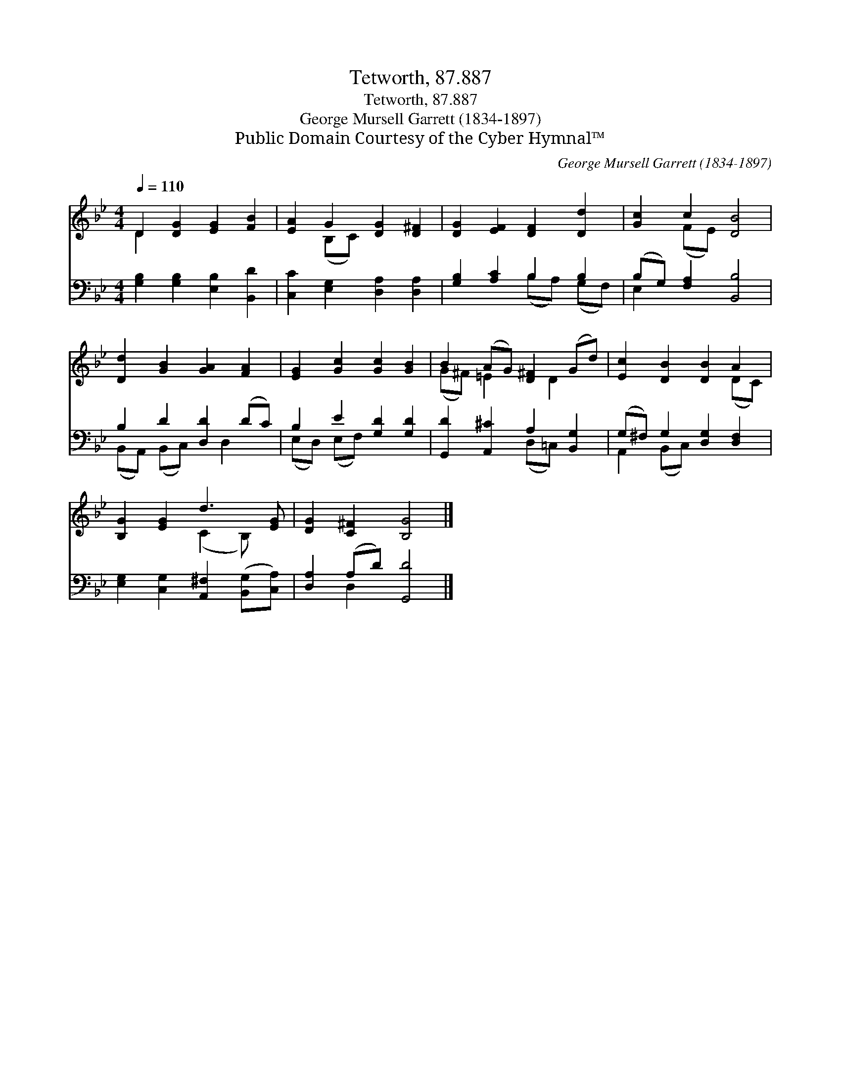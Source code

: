 X:1
T:Tetworth, 87.887
T:Tetworth, 87.887
T:George Mursell Garrett (1834-1897)
T:Public Domain Courtesy of the Cyber Hymnal™
C:George Mursell Garrett (1834-1897)
Z:Public Domain
Z:Courtesy of the Cyber Hymnal™
%%score ( 1 2 ) ( 3 4 )
L:1/8
Q:1/4=110
M:4/4
K:Bb
V:1 treble 
V:2 treble 
V:3 bass 
V:4 bass 
V:1
 D2 [DG]2 [EG]2 [FB]2 | [EA]2 G2 [DG]2 [D^F]2 | [DG]2 [EF]2 [DF]2 [Dd]2 | [Gc]2 c2 [DB]4 | %4
 [Dd]2 [GB]2 [GA]2 [FA]2 | [EG]2 [Gc]2 [Gc]2 [GB]2 | B2 (AG) [D^F]2 (Gd) | [Ec]2 [DB]2 [DB]2 A2 | %8
 [B,G]2 [EG]2 d3 [EG] | [DG]2 [C^F]2 [B,G]4 |] %10
V:2
 D2 x6 | x2 (B,C) x4 | x8 | x2 (FE) x4 | x8 | x8 | (G^F) =E2 x D2 x | x6 (DC) | x4 (C2 B,) x | %9
 x8 |] %10
V:3
 [G,B,]2 [G,B,]2 [E,B,]2 [B,,D]2 | [C,C]2 [E,G,]2 [D,A,]2 [D,A,]2 | [G,B,]2 [A,C]2 B,2 B,2 | %3
 (B,G,) [F,A,]2 [B,,B,]4 | B,2 D2 [D,D]2 (DC) | B,2 E2 [G,D]2 [G,D]2 | %6
 [G,,D]2 [A,,^C]2 A,2 [B,,G,]2 | (G,^F,) G,2 [D,G,]2 [D,F,]2 | %8
 [E,G,]2 [C,G,]2 [A,,^F,]2 ([B,,G,][C,A,]) | [D,A,]2 (A,D) [G,,D]4 |] %10
V:4
 x8 | x8 | x4 (B,A,) (G,F,) | E,2 x6 | (B,,A,,) (B,,C,) x D,2 x | (E,D,) (E,F,) x4 | %6
 x4 (D,=C,) x2 | A,,2 (B,,C,) x4 | x8 | x2 D,2 x4 |] %10

